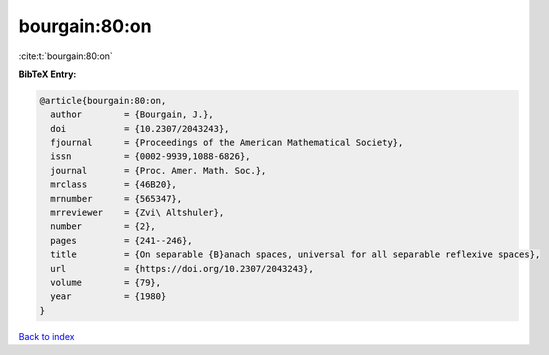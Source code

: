 bourgain:80:on
==============

:cite:t:`bourgain:80:on`

**BibTeX Entry:**

.. code-block:: bibtex

   @article{bourgain:80:on,
     author        = {Bourgain, J.},
     doi           = {10.2307/2043243},
     fjournal      = {Proceedings of the American Mathematical Society},
     issn          = {0002-9939,1088-6826},
     journal       = {Proc. Amer. Math. Soc.},
     mrclass       = {46B20},
     mrnumber      = {565347},
     mrreviewer    = {Zvi\ Altshuler},
     number        = {2},
     pages         = {241--246},
     title         = {On separable {B}anach spaces, universal for all separable reflexive spaces},
     url           = {https://doi.org/10.2307/2043243},
     volume        = {79},
     year          = {1980}
   }

`Back to index <../By-Cite-Keys.rst>`_
